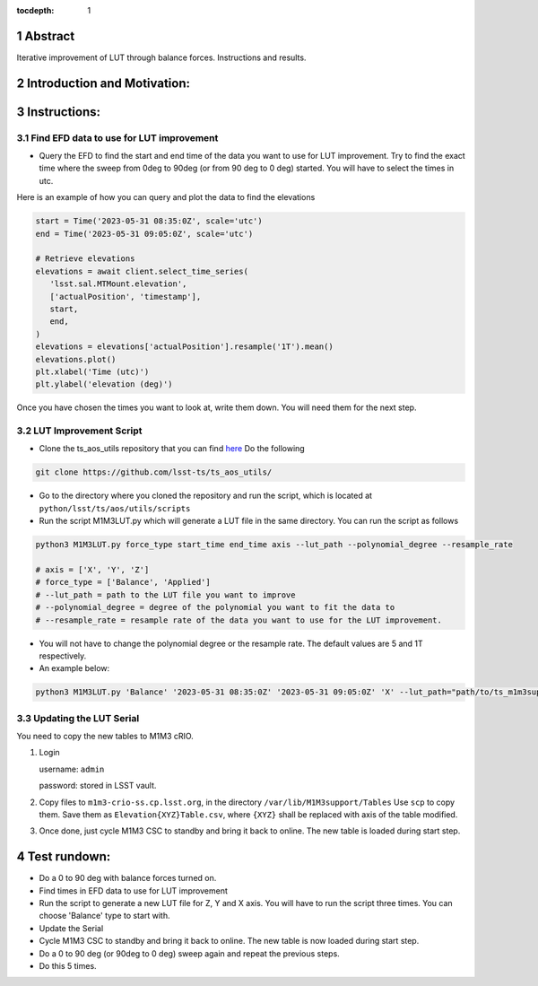 :tocdepth: 1

.. sectnum::

.. Metadata such as the title, authors, and description are set in metadata.yaml

Abstract
========================

Iterative improvement of LUT through balance forces. 
Instructions and results.


Introduction and Motivation:
================================



Instructions:
================

Find EFD data to use for LUT improvement
--------------------------------------------
- Query the EFD to find the start and end time of the data you want to use for LUT improvement. Try to find the exact time where the sweep from 0deg to 90deg (or from 90 deg to 0 deg) started. You will have to select the times in utc. 

Here is an example of how you can query and plot the data to find the elevations

.. code-block:: python

   start = Time('2023-05-31 08:35:0Z', scale='utc')
   end = Time('2023-05-31 09:05:0Z', scale='utc')

   # Retrieve elevations
   elevations = await client.select_time_series(
      'lsst.sal.MTMount.elevation',
      ['actualPosition', 'timestamp'],  
      start, 
      end,
   )  
   elevations = elevations['actualPosition'].resample('1T').mean()
   elevations.plot()
   plt.xlabel('Time (utc)')
   plt.ylabel('elevation (deg)')


Once you have chosen the times you want to look at, write them down. You will need them for the next step.

LUT Improvement Script
--------------------------------------------

- Clone the ts_aos_utils repository that you can find `here <https://github.com/lsst-ts/ts_aos_utils/>`__ Do the following

.. code-block:: bash

   git clone https://github.com/lsst-ts/ts_aos_utils/

- Go to the directory where you cloned the repository and run the script, which is located at ``python/lsst/ts/aos/utils/scripts``

- Run the script M1M3LUT.py which will generate a LUT file in the same directory. You can run the script as follows

.. code-block:: python

   python3 M1M3LUT.py force_type start_time end_time axis --lut_path --polynomial_degree --resample_rate

   # axis = ['X', 'Y', 'Z']
   # force_type = ['Balance', 'Applied']
   # --lut_path = path to the LUT file you want to improve
   # --polynomial_degree = degree of the polynomial you want to fit the data to
   # --resample_rate = resample rate of the data you want to use for the LUT improvement. 

- You will not have to change the polynomial degree or the resample rate. The default values are 5 and 1T respectively.

- An example below:

.. code-block:: python

   python3 M1M3LUT.py 'Balance' '2023-05-31 08:35:0Z' '2023-05-31 09:05:0Z' 'X' --lut_path="path/to/ts_m1m3support/SettingFiles/Tables/"


Updating the LUT Serial
---------------------------------------------

You need to copy the new tables to M1M3 cRIO. 

1. Login 

   username: ``admin``

   password: stored in LSST vault. 

2. Copy files to ``m1m3-crio-ss.cp.lsst.org``, in the directory ``/var/lib/M1M3support/Tables``
   Use ``scp`` to copy them.
   Save them as ``Elevation{XYZ}Table.csv``, where ``{XYZ}`` shall be replaced with axis of the table modified.

3. Once done, just cycle M1M3 CSC to standby and bring it back to online. The new table is loaded during start step.



Test rundown:
================

- Do a 0 to 90 deg with balance forces turned on.

- Find times in EFD data to use for LUT improvement

- Run the script to generate a new LUT file for Z, Y and X axis. You will have to run the script three times. You can choose 'Balance' type to start with.

- Update the Serial

- Cycle M1M3 CSC to standby and bring it back to online. The new table is now loaded during start step.

- Do a 0 to 90 deg (or 90deg to 0 deg) sweep again and repeat the previous steps.

- Do this 5 times.

